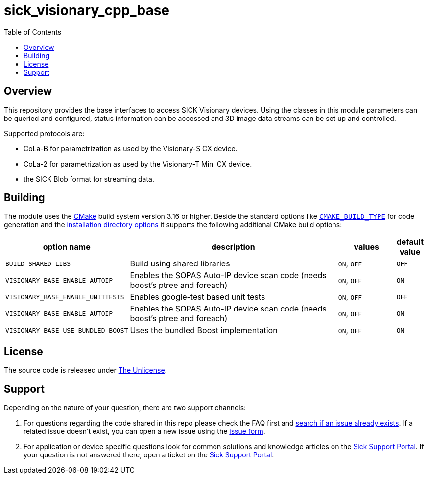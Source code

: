 = sick_visionary_cpp_base
:toclevels: 4
:source-highlighter: rouge
:icons: font
:toc:

== Overview

This repository provides the base interfaces to access SICK Visionary devices.
Using the classes in this module parameters can be queried and configured, status information can be accessed
and 3D image data streams can be set up and controlled.

Supported protocols are:

* CoLa-B for parametrization as used by the Visionary-S CX device.
* CoLa-2 for parametrization as used by the Visionary-T Mini CX device.
* the SICK Blob format for streaming data.


== Building

The module uses the https://cmake.org/[CMake] build system version 3.16 or higher.
Beside the standard options like https://cmake.org/cmake/help/v3.16/variable/CMAKE_BUILD_TYPE.html[`CMAKE_BUILD_TYPE`] for code generation and
the https://cmake.org/cmake/help/v3.16/module/GNUInstallDirs.html[installation directory options]
it supports the following additional CMake build options:

[cols="0m,4d,1d,0d"]
|===
| option name | description | values | default value

| BUILD_SHARED_LIBS | Build using shared libraries | `ON`, `OFF` | `OFF`
| VISIONARY_BASE_ENABLE_AUTOIP | Enables the SOPAS Auto-IP device scan code (needs boost's ptree and foreach) |`ON`, `OFF` | `ON`
| VISIONARY_BASE_ENABLE_UNITTESTS | Enables google-test based unit tests | `ON`, `OFF` | `OFF`
| VISIONARY_BASE_ENABLE_AUTOIP | Enables the SOPAS Auto-IP device scan code (needs boost's ptree and foreach) | `ON`, `OFF` | `ON`
| VISIONARY_BASE_USE_BUNDLED_BOOST | Uses the bundled Boost implementation | `ON`, `OFF` | `ON`
|===


== License

The source code is released under link:./LICENSE[The Unlicense].

== Support

Depending on the nature of your question, there are two support channels:

1. For questions regarding the code shared in this repo please check the FAQ first and link:../../issues[search if an issue already exists]. If a related issue doesn't exist, you can open a new issue using the link:../../issues/new/choose[issue form].
2. For application or device specific questions look for common solutions and knowledge articles on the link:https://support.sick.com/[Sick Support Portal]. If your question is not answered there, open a ticket on the link:https://support.sick.com/[Sick Support Portal].
